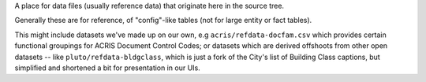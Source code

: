 
A place for data files (usually reference data) that originate here in the source tree.

Generally these are for reference, of "config"-like tables (not for large entity or fact tables).

This might include datasets we've made up on our own, e.g ``acris/refdata-docfam.csv`` which provides certain functional groupings for ACRIS Document Control Codes; or datasets which are derived offshoots from other open datasets -- like ``pluto/refdata-bldgclass``, which is just a fork of the City's list of Building Class captions, but simplified and shortened a bit for presentation in our UIs.




